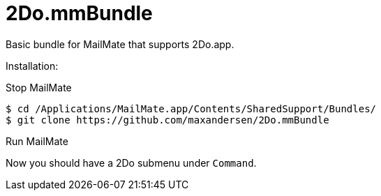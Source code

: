 # 2Do.mmBundle

Basic bundle for MailMate that supports 2Do.app.

Installation:

Stop MailMate

  $ cd /Applications/MailMate.app/Contents/SharedSupport/Bundles/
  $ git clone https://github.com/maxandersen/2Do.mmBundle
  
Run MailMate

Now you should have a 2Do submenu under `Command`.

